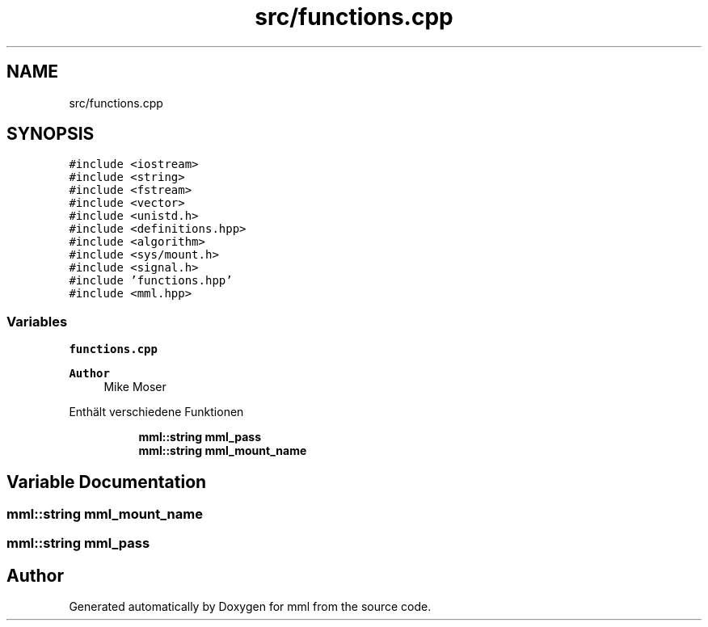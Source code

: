 .TH "src/functions.cpp" 3 "Tue May 21 2024" "mml" \" -*- nroff -*-
.ad l
.nh
.SH NAME
src/functions.cpp
.SH SYNOPSIS
.br
.PP
\fC#include <iostream>\fP
.br
\fC#include <string>\fP
.br
\fC#include <fstream>\fP
.br
\fC#include <vector>\fP
.br
\fC#include <unistd\&.h>\fP
.br
\fC#include <definitions\&.hpp>\fP
.br
\fC#include <algorithm>\fP
.br
\fC#include <sys/mount\&.h>\fP
.br
\fC#include <signal\&.h>\fP
.br
\fC#include 'functions\&.hpp'\fP
.br
\fC#include <mml\&.hpp>\fP
.br

.SS "Variables"

.PP
.RI "\fBfunctions\&.cpp\fP"
.br

.PP
\fBAuthor\fP
.RS 4
Mike Moser
.RE
.PP
Enthält verschiedene Funktionen 
.PP
.in +1c
.in +1c
.ti -1c
.RI "\fBmml::string\fP \fBmml_pass\fP"
.br
.ti -1c
.RI "\fBmml::string\fP \fBmml_mount_name\fP"
.br
.in -1c
.in -1c
.SH "Variable Documentation"
.PP 
.SS "\fBmml::string\fP mml_mount_name"

.SS "\fBmml::string\fP mml_pass"

.SH "Author"
.PP 
Generated automatically by Doxygen for mml from the source code\&.
